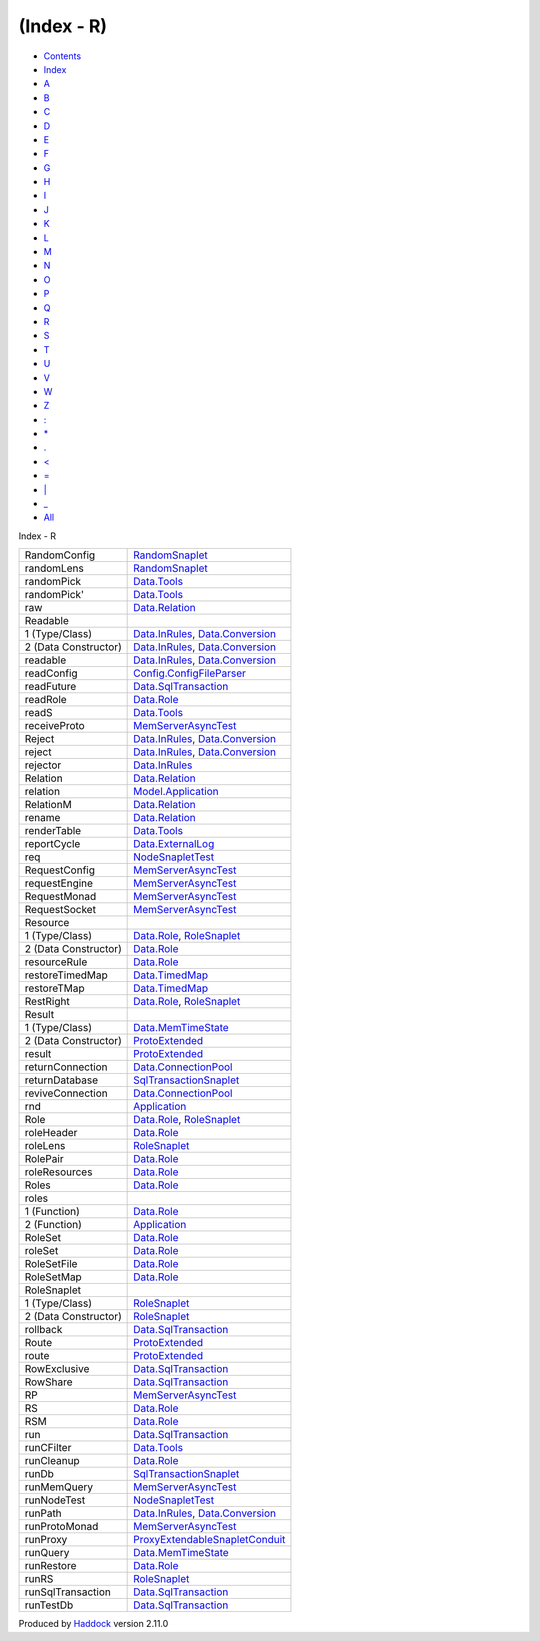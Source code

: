 ===========
(Index - R)
===========

-  `Contents <index.html>`__
-  `Index <doc-index.html>`__

 

-  `A <doc-index-A.html>`__
-  `B <doc-index-B.html>`__
-  `C <doc-index-C.html>`__
-  `D <doc-index-D.html>`__
-  `E <doc-index-E.html>`__
-  `F <doc-index-F.html>`__
-  `G <doc-index-G.html>`__
-  `H <doc-index-H.html>`__
-  `I <doc-index-I.html>`__
-  `J <doc-index-J.html>`__
-  `K <doc-index-K.html>`__
-  `L <doc-index-L.html>`__
-  `M <doc-index-M.html>`__
-  `N <doc-index-N.html>`__
-  `O <doc-index-O.html>`__
-  `P <doc-index-P.html>`__
-  `Q <doc-index-Q.html>`__
-  `R <doc-index-R.html>`__
-  `S <doc-index-S.html>`__
-  `T <doc-index-T.html>`__
-  `U <doc-index-U.html>`__
-  `V <doc-index-V.html>`__
-  `W <doc-index-W.html>`__
-  `Z <doc-index-Z.html>`__
-  `: <doc-index-58.html>`__
-  `\* <doc-index-42.html>`__
-  `. <doc-index-46.html>`__
-  `< <doc-index-60.html>`__
-  `= <doc-index-61.html>`__
-  `\| <doc-index-124.html>`__
-  `\_ <doc-index-95.html>`__
-  `All <doc-index-All.html>`__

Index - R

+------------------------+----------------------------------------------------------------------------------------------------------+
| RandomConfig           | `RandomSnaplet <RandomSnaplet.html#t:RandomConfig>`__                                                    |
+------------------------+----------------------------------------------------------------------------------------------------------+
| randomLens             | `RandomSnaplet <RandomSnaplet.html#v:randomLens>`__                                                      |
+------------------------+----------------------------------------------------------------------------------------------------------+
| randomPick             | `Data.Tools <Data-Tools.html#v:randomPick>`__                                                            |
+------------------------+----------------------------------------------------------------------------------------------------------+
| randomPick'            | `Data.Tools <Data-Tools.html#v:randomPick-39->`__                                                        |
+------------------------+----------------------------------------------------------------------------------------------------------+
| raw                    | `Data.Relation <Data-Relation.html#v:raw>`__                                                             |
+------------------------+----------------------------------------------------------------------------------------------------------+
| Readable               |                                                                                                          |
+------------------------+----------------------------------------------------------------------------------------------------------+
| 1 (Type/Class)         | `Data.InRules <Data-InRules.html#t:Readable>`__, `Data.Conversion <Data-Conversion.html#t:Readable>`__   |
+------------------------+----------------------------------------------------------------------------------------------------------+
| 2 (Data Constructor)   | `Data.InRules <Data-InRules.html#v:Readable>`__, `Data.Conversion <Data-Conversion.html#v:Readable>`__   |
+------------------------+----------------------------------------------------------------------------------------------------------+
| readable               | `Data.InRules <Data-InRules.html#v:readable>`__, `Data.Conversion <Data-Conversion.html#v:readable>`__   |
+------------------------+----------------------------------------------------------------------------------------------------------+
| readConfig             | `Config.ConfigFileParser <Config-ConfigFileParser.html#v:readConfig>`__                                  |
+------------------------+----------------------------------------------------------------------------------------------------------+
| readFuture             | `Data.SqlTransaction <Data-SqlTransaction.html#v:readFuture>`__                                          |
+------------------------+----------------------------------------------------------------------------------------------------------+
| readRole               | `Data.Role <Data-Role.html#v:readRole>`__                                                                |
+------------------------+----------------------------------------------------------------------------------------------------------+
| readS                  | `Data.Tools <Data-Tools.html#v:readS>`__                                                                 |
+------------------------+----------------------------------------------------------------------------------------------------------+
| receiveProto           | `MemServerAsyncTest <MemServerAsyncTest.html#v:receiveProto>`__                                          |
+------------------------+----------------------------------------------------------------------------------------------------------+
| Reject                 | `Data.InRules <Data-InRules.html#v:Reject>`__, `Data.Conversion <Data-Conversion.html#v:Reject>`__       |
+------------------------+----------------------------------------------------------------------------------------------------------+
| reject                 | `Data.InRules <Data-InRules.html#v:reject>`__, `Data.Conversion <Data-Conversion.html#v:reject>`__       |
+------------------------+----------------------------------------------------------------------------------------------------------+
| rejector               | `Data.InRules <Data-InRules.html#v:rejector>`__                                                          |
+------------------------+----------------------------------------------------------------------------------------------------------+
| Relation               | `Data.Relation <Data-Relation.html#t:Relation>`__                                                        |
+------------------------+----------------------------------------------------------------------------------------------------------+
| relation               | `Model.Application <Model-Application.html#v:relation>`__                                                |
+------------------------+----------------------------------------------------------------------------------------------------------+
| RelationM              | `Data.Relation <Data-Relation.html#t:RelationM>`__                                                       |
+------------------------+----------------------------------------------------------------------------------------------------------+
| rename                 | `Data.Relation <Data-Relation.html#v:rename>`__                                                          |
+------------------------+----------------------------------------------------------------------------------------------------------+
| renderTable            | `Data.Tools <Data-Tools.html#v:renderTable>`__                                                           |
+------------------------+----------------------------------------------------------------------------------------------------------+
| reportCycle            | `Data.ExternalLog <Data-ExternalLog.html#v:reportCycle>`__                                               |
+------------------------+----------------------------------------------------------------------------------------------------------+
| req                    | `NodeSnapletTest <NodeSnapletTest.html#v:req>`__                                                         |
+------------------------+----------------------------------------------------------------------------------------------------------+
| RequestConfig          | `MemServerAsyncTest <MemServerAsyncTest.html#t:RequestConfig>`__                                         |
+------------------------+----------------------------------------------------------------------------------------------------------+
| requestEngine          | `MemServerAsyncTest <MemServerAsyncTest.html#v:requestEngine>`__                                         |
+------------------------+----------------------------------------------------------------------------------------------------------+
| RequestMonad           | `MemServerAsyncTest <MemServerAsyncTest.html#t:RequestMonad>`__                                          |
+------------------------+----------------------------------------------------------------------------------------------------------+
| RequestSocket          | `MemServerAsyncTest <MemServerAsyncTest.html#t:RequestSocket>`__                                         |
+------------------------+----------------------------------------------------------------------------------------------------------+
| Resource               |                                                                                                          |
+------------------------+----------------------------------------------------------------------------------------------------------+
| 1 (Type/Class)         | `Data.Role <Data-Role.html#t:Resource>`__, `RoleSnaplet <RoleSnaplet.html#t:Resource>`__                 |
+------------------------+----------------------------------------------------------------------------------------------------------+
| 2 (Data Constructor)   | `Data.Role <Data-Role.html#v:Resource>`__                                                                |
+------------------------+----------------------------------------------------------------------------------------------------------+
| resourceRule           | `Data.Role <Data-Role.html#v:resourceRule>`__                                                            |
+------------------------+----------------------------------------------------------------------------------------------------------+
| restoreTimedMap        | `Data.TimedMap <Data-TimedMap.html#v:restoreTimedMap>`__                                                 |
+------------------------+----------------------------------------------------------------------------------------------------------+
| restoreTMap            | `Data.TimedMap <Data-TimedMap.html#v:restoreTMap>`__                                                     |
+------------------------+----------------------------------------------------------------------------------------------------------+
| RestRight              | `Data.Role <Data-Role.html#t:RestRight>`__, `RoleSnaplet <RoleSnaplet.html#t:RestRight>`__               |
+------------------------+----------------------------------------------------------------------------------------------------------+
| Result                 |                                                                                                          |
+------------------------+----------------------------------------------------------------------------------------------------------+
| 1 (Type/Class)         | `Data.MemTimeState <Data-MemTimeState.html#t:Result>`__                                                  |
+------------------------+----------------------------------------------------------------------------------------------------------+
| 2 (Data Constructor)   | `ProtoExtended <ProtoExtended.html#v:Result>`__                                                          |
+------------------------+----------------------------------------------------------------------------------------------------------+
| result                 | `ProtoExtended <ProtoExtended.html#v:result>`__                                                          |
+------------------------+----------------------------------------------------------------------------------------------------------+
| returnConnection       | `Data.ConnectionPool <Data-ConnectionPool.html#v:returnConnection>`__                                    |
+------------------------+----------------------------------------------------------------------------------------------------------+
| returnDatabase         | `SqlTransactionSnaplet <SqlTransactionSnaplet.html#v:returnDatabase>`__                                  |
+------------------------+----------------------------------------------------------------------------------------------------------+
| reviveConnection       | `Data.ConnectionPool <Data-ConnectionPool.html#v:reviveConnection>`__                                    |
+------------------------+----------------------------------------------------------------------------------------------------------+
| rnd                    | `Application <Application.html#v:rnd>`__                                                                 |
+------------------------+----------------------------------------------------------------------------------------------------------+
| Role                   | `Data.Role <Data-Role.html#t:Role>`__, `RoleSnaplet <RoleSnaplet.html#t:Role>`__                         |
+------------------------+----------------------------------------------------------------------------------------------------------+
| roleHeader             | `Data.Role <Data-Role.html#v:roleHeader>`__                                                              |
+------------------------+----------------------------------------------------------------------------------------------------------+
| roleLens               | `RoleSnaplet <RoleSnaplet.html#v:roleLens>`__                                                            |
+------------------------+----------------------------------------------------------------------------------------------------------+
| RolePair               | `Data.Role <Data-Role.html#t:RolePair>`__                                                                |
+------------------------+----------------------------------------------------------------------------------------------------------+
| roleResources          | `Data.Role <Data-Role.html#v:roleResources>`__                                                           |
+------------------------+----------------------------------------------------------------------------------------------------------+
| Roles                  | `Data.Role <Data-Role.html#v:Roles>`__                                                                   |
+------------------------+----------------------------------------------------------------------------------------------------------+
| roles                  |                                                                                                          |
+------------------------+----------------------------------------------------------------------------------------------------------+
| 1 (Function)           | `Data.Role <Data-Role.html#v:roles>`__                                                                   |
+------------------------+----------------------------------------------------------------------------------------------------------+
| 2 (Function)           | `Application <Application.html#v:roles>`__                                                               |
+------------------------+----------------------------------------------------------------------------------------------------------+
| RoleSet                | `Data.Role <Data-Role.html#t:RoleSet>`__                                                                 |
+------------------------+----------------------------------------------------------------------------------------------------------+
| roleSet                | `Data.Role <Data-Role.html#v:roleSet>`__                                                                 |
+------------------------+----------------------------------------------------------------------------------------------------------+
| RoleSetFile            | `Data.Role <Data-Role.html#t:RoleSetFile>`__                                                             |
+------------------------+----------------------------------------------------------------------------------------------------------+
| RoleSetMap             | `Data.Role <Data-Role.html#t:RoleSetMap>`__                                                              |
+------------------------+----------------------------------------------------------------------------------------------------------+
| RoleSnaplet            |                                                                                                          |
+------------------------+----------------------------------------------------------------------------------------------------------+
| 1 (Type/Class)         | `RoleSnaplet <RoleSnaplet.html#t:RoleSnaplet>`__                                                         |
+------------------------+----------------------------------------------------------------------------------------------------------+
| 2 (Data Constructor)   | `RoleSnaplet <RoleSnaplet.html#v:RoleSnaplet>`__                                                         |
+------------------------+----------------------------------------------------------------------------------------------------------+
| rollback               | `Data.SqlTransaction <Data-SqlTransaction.html#v:rollback>`__                                            |
+------------------------+----------------------------------------------------------------------------------------------------------+
| Route                  | `ProtoExtended <ProtoExtended.html#v:Route>`__                                                           |
+------------------------+----------------------------------------------------------------------------------------------------------+
| route                  | `ProtoExtended <ProtoExtended.html#v:route>`__                                                           |
+------------------------+----------------------------------------------------------------------------------------------------------+
| RowExclusive           | `Data.SqlTransaction <Data-SqlTransaction.html#v:RowExclusive>`__                                        |
+------------------------+----------------------------------------------------------------------------------------------------------+
| RowShare               | `Data.SqlTransaction <Data-SqlTransaction.html#v:RowShare>`__                                            |
+------------------------+----------------------------------------------------------------------------------------------------------+
| RP                     | `MemServerAsyncTest <MemServerAsyncTest.html#v:RP>`__                                                    |
+------------------------+----------------------------------------------------------------------------------------------------------+
| RS                     | `Data.Role <Data-Role.html#v:RS>`__                                                                      |
+------------------------+----------------------------------------------------------------------------------------------------------+
| RSM                    | `Data.Role <Data-Role.html#v:RSM>`__                                                                     |
+------------------------+----------------------------------------------------------------------------------------------------------+
| run                    | `Data.SqlTransaction <Data-SqlTransaction.html#v:run>`__                                                 |
+------------------------+----------------------------------------------------------------------------------------------------------+
| runCFilter             | `Data.Tools <Data-Tools.html#v:runCFilter>`__                                                            |
+------------------------+----------------------------------------------------------------------------------------------------------+
| runCleanup             | `Data.Role <Data-Role.html#v:runCleanup>`__                                                              |
+------------------------+----------------------------------------------------------------------------------------------------------+
| runDb                  | `SqlTransactionSnaplet <SqlTransactionSnaplet.html#v:runDb>`__                                           |
+------------------------+----------------------------------------------------------------------------------------------------------+
| runMemQuery            | `MemServerAsyncTest <MemServerAsyncTest.html#v:runMemQuery>`__                                           |
+------------------------+----------------------------------------------------------------------------------------------------------+
| runNodeTest            | `NodeSnapletTest <NodeSnapletTest.html#v:runNodeTest>`__                                                 |
+------------------------+----------------------------------------------------------------------------------------------------------+
| runPath                | `Data.InRules <Data-InRules.html#v:runPath>`__, `Data.Conversion <Data-Conversion.html#v:runPath>`__     |
+------------------------+----------------------------------------------------------------------------------------------------------+
| runProtoMonad          | `MemServerAsyncTest <MemServerAsyncTest.html#v:runProtoMonad>`__                                         |
+------------------------+----------------------------------------------------------------------------------------------------------+
| runProxy               | `ProxyExtendableSnapletConduit <ProxyExtendableSnapletConduit.html#v:runProxy>`__                        |
+------------------------+----------------------------------------------------------------------------------------------------------+
| runQuery               | `Data.MemTimeState <Data-MemTimeState.html#v:runQuery>`__                                                |
+------------------------+----------------------------------------------------------------------------------------------------------+
| runRestore             | `Data.Role <Data-Role.html#v:runRestore>`__                                                              |
+------------------------+----------------------------------------------------------------------------------------------------------+
| runRS                  | `RoleSnaplet <RoleSnaplet.html#v:runRS>`__                                                               |
+------------------------+----------------------------------------------------------------------------------------------------------+
| runSqlTransaction      | `Data.SqlTransaction <Data-SqlTransaction.html#v:runSqlTransaction>`__                                   |
+------------------------+----------------------------------------------------------------------------------------------------------+
| runTestDb              | `Data.SqlTransaction <Data-SqlTransaction.html#v:runTestDb>`__                                           |
+------------------------+----------------------------------------------------------------------------------------------------------+

Produced by `Haddock <http://www.haskell.org/haddock/>`__ version 2.11.0
